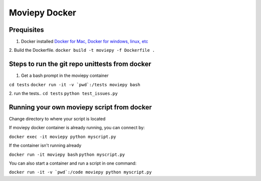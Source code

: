 Moviepy Docker
===============

Prequisites
-------------

1. Docker installed `Docker for Mac, Docker for windows, linux, etc <https://www.docker.com/get-docker/>`_
2. Build the Dockerfile. 
``docker build -t moviepy -f Dockerfile .``


Steps to run the git repo unittests from docker
------------------------------------------------

1. Get a bash prompt in the moviepy container 

``cd tests``
``docker run -it -v `pwd`:/tests moviepy bash``

2. run the tests.. 
``cd tests``
``python test_issues.py``

Running your own moviepy script from docker
--------------------------------------------

Change directory to where your script is located

If moviepy docker container is already running, you can connect by:

``docker exec -it moviepy python myscript.py``

If the container isn't running already

``docker run -it moviepy bash``
``python myscript.py``


You can also start a container and run a script in one command:

``docker run -it -v `pwd`:/code moviepy python myscript.py``
